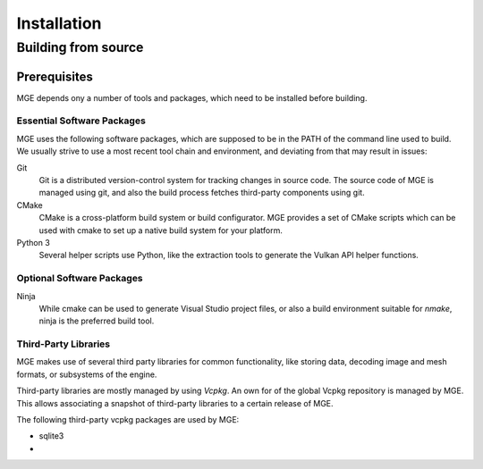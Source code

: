============
Installation
============


Building from source
====================

Prerequisites
-------------

MGE depends ony a number of tools and packages, which need to be installed
before building.


Essential Software Packages
~~~~~~~~~~~~~~~~~~~~~~~~~~~

MGE uses the following software packages, which are supposed to be in
the PATH of the command line used to build. We usually strive to use a
most recent tool chain and environment, and deviating from that may
result in issues:

Git
    Git is a distributed version-control system for tracking changes in
    source code. The source code of MGE is managed using git, and also
    the build process fetches third-party components using git.

CMake
    CMake is a cross-platform build system or build configurator. MGE provides
    a set of CMake scripts which can be used with cmake to set up a native
    build system for your platform.

Python 3
    Several helper scripts use Python, like the extraction tools to generate
    the Vulkan API helper functions.

Optional Software Packages
~~~~~~~~~~~~~~~~~~~~~~~~~~

Ninja
    While cmake can be used to generate Visual Studio project files, or also
    a build environment suitable for *nmake*, ninja is the preferred build tool.





Third-Party Libraries
~~~~~~~~~~~~~~~~~~~~~

MGE makes use of several third party libraries for common functionality,
like storing data, decoding image and mesh formats, or subsystems of the
engine.

Third-party libraries are mostly managed by using *Vcpkg*. An own
for of the global Vcpkg repository is managed by MGE. This allows
associating a snapshot of third-party libraries to a certain release
of MGE.

The following third-party vcpkg packages are used by MGE:

* sqlite3
*


